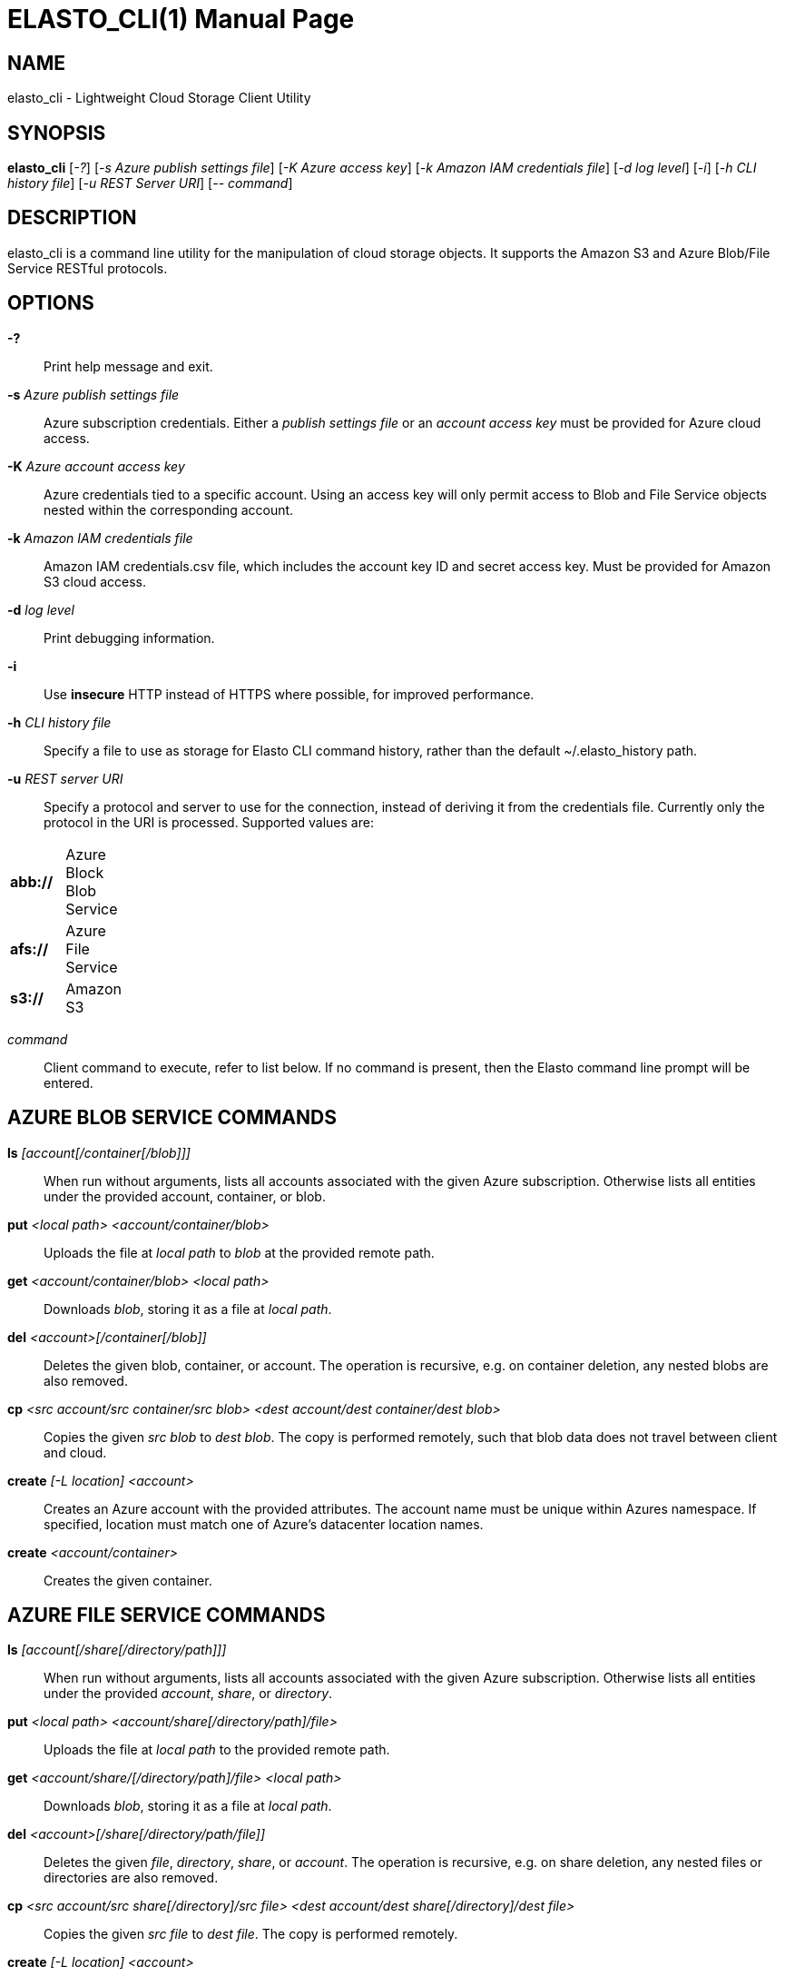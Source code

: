 ELASTO_CLI(1)
=============
:doctype: manpage


NAME
----
elasto_cli - Lightweight Cloud Storage Client Utility


SYNOPSIS
--------
*elasto_cli* ['-?'] ['-s Azure publish settings file'] ['-K Azure access key']
	     ['-k Amazon IAM credentials file'] ['-d log level'] ['-i']
	     ['-h CLI history file'] ['-u REST Server URI'] ['-- command']


DESCRIPTION
-----------
elasto_cli is a command line utility for the manipulation of cloud storage
objects. It supports the Amazon S3 and Azure Blob/File Service RESTful
protocols.


OPTIONS
-------
*-?*::
	Print help message and exit.

*-s* 'Azure publish settings file'::
	Azure subscription credentials. Either a 'publish settings file' or an
	'account access key' must be provided for Azure cloud access.

*-K* 'Azure account access key'::
	Azure credentials tied to a specific account. Using an access key will
	only permit access to Blob and File Service objects nested within the
	corresponding account.

*-k* 'Amazon IAM credentials file'::
	Amazon IAM credentials.csv file, which includes the account key ID and
	secret access key. Must be provided for Amazon S3 cloud access.

*-d* 'log level'::
	Print debugging information.

*-i*::
	Use *insecure* HTTP instead of HTTPS where possible, for improved
	performance.

*-h* 'CLI history file'::
	Specify a file to use as storage for Elasto CLI command history, rather
	than the default ~/.elasto_history path.

*-u* 'REST server URI'::
	Specify a protocol and server to use for the connection, instead of
	deriving it from the credentials file. Currently only the protocol in
	the URI is processed. Supported values are:
[width="15%"]
|=================================
|*abb://* | Azure Block Blob Service
|*afs://* | Azure File Service
|*s3://*  | Amazon S3
|=================================

'command'::
	Client command to execute, refer to list below. If no command is
	present, then the Elasto command line prompt will be entered.


AZURE BLOB SERVICE COMMANDS
---------------------------
*ls* '[account[/container[/blob]]]'::
	When run without arguments, lists all accounts associated with the given
	Azure subscription. Otherwise lists all entities under the provided
	account, container, or blob.

*put* '<local path> <account/container/blob>'::
	Uploads the file at 'local path' to 'blob' at the provided remote path.

*get* '<account/container/blob>' '<local path>'::
	Downloads 'blob', storing it as a file at 'local path'.

*del* '<account>[/container[/blob]]'::
	Deletes the given blob, container, or account.  The operation is
	recursive, e.g. on container deletion, any nested blobs are also
	removed.

*cp* '<src account/src container/src blob>' '<dest account/dest container/dest blob>'::
	Copies the given 'src blob' to 'dest blob'.  The copy is performed
	remotely, such that blob data does not travel between client and cloud.

*create* '[-L location] <account>'::
	Creates an Azure account with the provided attributes. The account name
	must be unique within Azures namespace. If specified, location must
	match one of Azure's datacenter location names.

*create* '<account/container>'::
	Creates the given container.


AZURE FILE SERVICE COMMANDS
---------------------------
*ls* '[account[/share[/directory/path]]]'::
	When run without arguments, lists all accounts associated with the given
	Azure subscription. Otherwise lists all entities under the provided
	'account', 'share', or 'directory'.

*put* '<local path>' '<account/share[/directory/path]/file>'::
	Uploads the file at 'local path' to the provided remote path.

*get* '<account/share/[/directory/path]/file>' '<local path>'::
	Downloads 'blob', storing it as a file at 'local path'.

*del* '<account>[/share[/directory/path/file]]'::
	Deletes the given 'file', 'directory', 'share', or 'account'. The
	operation is recursive, e.g. on share deletion, any nested files or
	directories are also removed.

*cp* '<src account/src share[/directory]/src file>' '<dest account/dest share[/directory]/dest file>'::
	Copies the given 'src file' to 'dest file'. The copy is performed
	remotely.

*create* '[-L location]' '<account>'::
	Creates an Azure account with the provided attributes. The account name
	must be unique within Azures namespace. If specified, 'location' must
	match one of Azure's datacenter location names.

*create* '<account/share[/directory/path]>'::
	Creates the given 'share' or 'directory path'.


AMAZON S3 COMMANDS
------------------
*ls* '[bucket]'::
	When run without arguments, lists all buckets associated with the given
	S3 account. Otherwise lists all objects under the given 'bucket'.

*put* '<local path>' '<bucket/object>'::
	Uploads the file at 'local path' to 'object' at the provided remote
	path.

*get* '<bucket/object>' '<local path>'::
	Downloads 'object', storing it as a file at 'local path'.

*del* '<bucket>[/object]'::
	Deletes the given 'object' or 'bucket'. The operation is recursive.

*cp* '<src bucket/src object>' '<dest bucket/dest object>'::
	Copies the given 'src object' to 'dest object'. The copy is performed
	remotely, such that object data does not travel between client and
	cloud.

*create* '[-L location]' '<bucket>'::
	Creates the given bucket.


RESOURCES
---------
*Main website*:: http://elastocloud.org/
*Bug/feature tracker*:: https://github.com/elastocloud/elasto/issues
*Source code*:: https://github.com/elastocloud/elasto


AUTHOR
------
The Elasto project was created by David Disseldorp.
